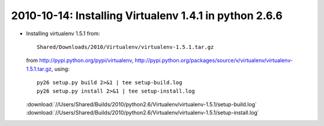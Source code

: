 .. index::
    double: Virtualenv; python 2.6.6


2010-10-14: Installing Virtualenv 1.4.1 in python 2.6.6
================================================

*   Installing virtualenv 1.5.1 from::

        Shared/Downloads/2010/Virtualenv/virtualenv-1.5.1.tar.gz

    from http://pypi.python.org/pypi/virtualenv,
    http://pypi.python.org/packages/source/v/virtualenv/virtualenv-1.5.1.tar.gz, using::

        py26 setup.py build 2>&1 | tee setup-build.log
        py26 setup.py install 2>&1 | tee setup-install.log

    :download:`//Users/Shared/Builds/2010/python2.6/Virtualenv/virtualenv-1.5.1/setup-build.log`
    :download:`//Users/Shared/Builds/2010/python2.6/Virtualenv/virtualenv-1.5.1/setup-install.log`
